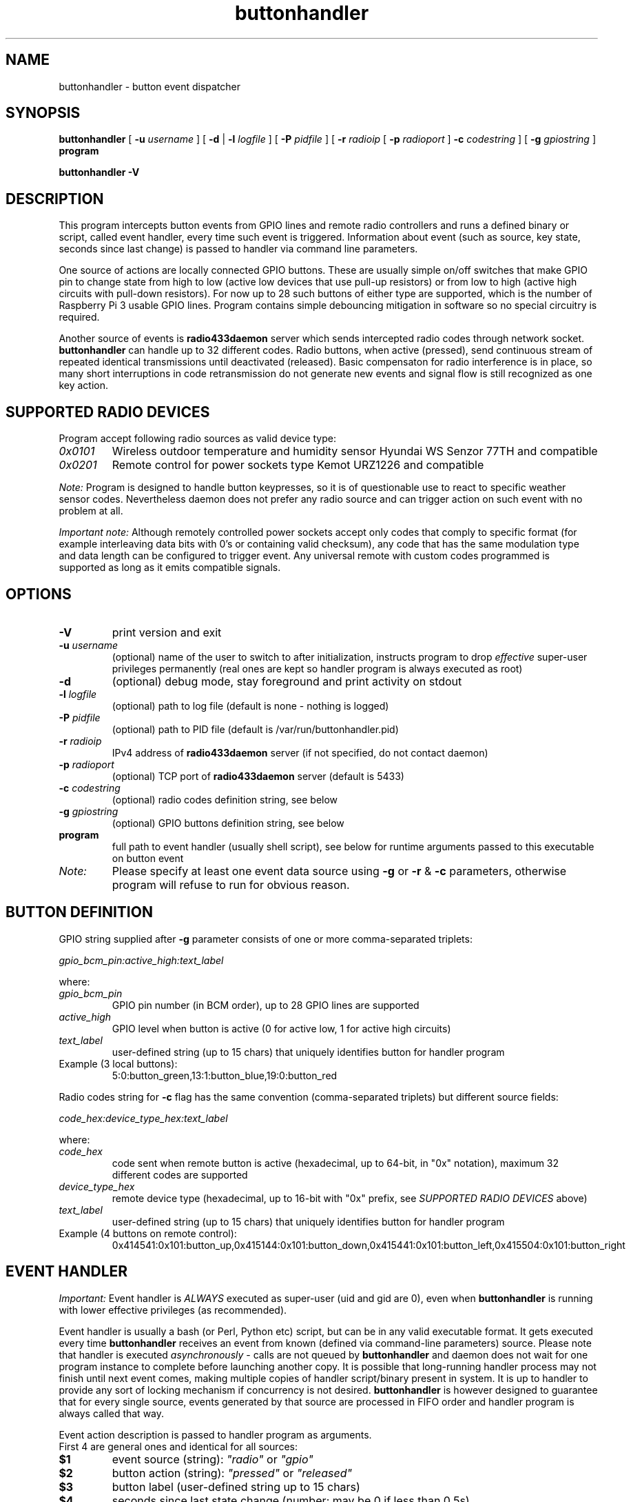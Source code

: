 .TH buttonhandler "8" "December 2017" "raspik-utils" "Raspik Utilities by Micu"
.SH NAME
buttonhandler - button event dispatcher
.SH SYNOPSIS
.B buttonhandler
[
.BI "\-u " username
] [
.B \-d
|
.BI "\-l " logfile
] [
.BI "\-P " pidfile
] [
.BI "\-r " radioip
[
.BI "\-p " radioport
]
.BI "\-c " codestring
] [
.BI "\-g " gpiostring
]
.B program
.PP
.B buttonhandler \-V
.SH DESCRIPTION
This program intercepts button events from GPIO lines and remote radio controllers
and runs a defined binary or script, called event handler, every time such event
is triggered. Information about event (such as source, key state, seconds since last
change) is passed to handler via command line parameters.
.PP
One source of actions are locally connected GPIO buttons. These are usually simple
on/off switches that make GPIO pin to change state from high to low (active low
devices that use pull-up resistors) or from low to high (active high circuits with
pull-down resistors). For now up to 28 such buttons of either type are supported,
which is the number of Raspberry Pi 3 usable GPIO lines. Program contains simple 
debouncing mitigation in software so no special circuitry is required.
.PP
Another source of events is \fBradio433daemon\fR server which sends intercepted
radio codes through network socket. \fBbuttonhandler\fR
can handle up to 32 different codes. Radio buttons, when active (pressed), send
continuous stream of repeated identical transmissions until deactivated (released).
Basic compensaton for radio interference is in place, so many short interruptions in
code retransmission do not generate new events and signal flow is still recognized
as one key action.
.SH SUPPORTED RADIO DEVICES
Program accept following radio sources as valid device type:
.TP
.I 0x0101
Wireless outdoor temperature and humidity sensor Hyundai WS Senzor 77TH
and compatible
.TP
.I 0x0201
Remote control for power sockets type Kemot URZ1226 and compatible
.PP
.I Note:
Program is designed to handle button keypresses, so it is of questionable use to react to
specific weather sensor codes. Nevertheless daemon does not prefer any radio source and
can trigger action on such event with no problem at all.
.PP
.I Important note:
Although remotely controlled power sockets accept only codes that comply to specific format
(for example interleaving data bits with 0's or containing valid checksum), any code that
has the same modulation type and data length can be configured to trigger event.
Any universal remote with custom codes programmed is supported as long as it emits compatible signals.
.SH OPTIONS
.TP
.B \-V
print version and exit
.TP
.BI "\-u" " username"
(optional) name of the user to switch to after initialization,
instructs program to drop \fIeffective\fR super-user privileges
permanently (real ones are kept so handler program is always executed as root)
.TP
.B "\-d"
(optional) debug mode, stay foreground and print activity on stdout
.TP
.BI "\-l" " logfile"
(optional) path to log file (default is none - nothing is logged)
.TP
.BI "\-P" " pidfile"
(optional) path to PID file (default is /var/run/buttonhandler.pid)
.TP
.BI "\-r" " radioip"
IPv4 address of \fBradio433daemon\fR server (if not specified,
do not contact daemon)
.TP
.BI "\-p" " radioport"
(optional) TCP port of \fBradio433daemon\fR server (default is 5433)
.TP
.BI "\-c" " codestring"
(optional) radio codes definition string, see below
.TP
.BI "\-g" " gpiostring"
(optional) GPIO buttons definition string, see below
.TP
.B program
full path to event handler (usually shell script), see below for runtime arguments
passed to this executable on button event
.TP
.I Note:
Please specify at least one event data source using \fB\-g\fR or \fB\-r\fR & \fB\-c\fR
parameters, otherwise program will refuse to run for obvious reason.
.SH BUTTON DEFINITION
GPIO string supplied after \fB\-g\fR parameter consists of one or more comma-separated triplets:
.PP
.I gpio_bcm_pin:active_high:text_label
.PP
where:
.TP
.I gpio_bcm_pin
GPIO pin number (in BCM order), up to 28 GPIO lines are supported
.TP
.I active_high
GPIO level when button is active (0 for active low, 1 for active high circuits)
.TP
.I text_label
user-defined string (up to 15 chars) that uniquely identifies button for handler program
.TP
Example (3 local buttons):
5:0:button_green,13:1:button_blue,19:0:button_red
.PP
Radio codes string for \fB\-c\fR flag has the same convention (comma-separated triplets)
but different source fields:
.PP
.I code_hex:device_type_hex:text_label
.PP
where:
.TP
.I code_hex
code sent when remote button is active (hexadecimal, up to 64-bit, in "0x" notation),
maximum 32 different codes are supported
.TP
.I device_type_hex
remote device type (hexadecimal, up to 16-bit with "0x" prefix, see
\fISUPPORTED RADIO DEVICES\fR above)
.TP
.I text_label
user-defined string (up to 15 chars) that uniquely identifies button for handler program
.TP
Example (4 buttons on remote control):
0x414541:0x101:button_up,0x415144:0x101:button_down,0x415441:0x101:button_left,0x415504:0x101:button_right
.SH EVENT HANDLER
.I Important:
Event handler is \fIALWAYS\fR executed as super-user (uid and gid are 0), even when
\fBbuttonhandler\fR is running with lower effective privileges (as recommended).
.PP
Event handler is usually a bash (or Perl, Python etc) script, but can be in any valid
executable format. It gets executed every time \fBbuttonhandler\fR
receives an event from known (defined via command-line parameters) source. Please note
that handler is executed \fIasynchronously\fR - calls are not queued by \fBbuttonhandler\fR
and daemon does not wait for one program instance to complete before launching another
copy. It is possible that long-running handler process may not finish until next
event comes, making multiple copies of handler script/binary present in system.
It is up to handler to provide any sort of locking mechanism if concurrency is not desired.
\fBbuttonhandler\fR is however designed to guarantee that for every single source, events
generated by that source are processed in FIFO order and handler program is always called that way.
.PP
Event action description is passed to handler program as arguments.
.br
First 4 are general ones and identical for all sources:
.TP
.B $1
event source (string): \fI"radio"\fR or \fI"gpio"\fR
.TP
.B $2
button action (string): \fI"pressed"\fR or \fI"released"\fR
.TP
.B $3
button label (user-defined string up to 15 chars)
.TP
.B $4
seconds since last state change (number; may be 0 if less than 0.5s)
.PP
Remaining arguments carry source-specific data.
.br
For GPIO buttons ($1 == "gpio"):
.TP
.B $5
GPIO pin number (BCM scheme)
.TP
.B $6
raw pin value (0 or 1)
.PP
For remote (radio) buttons ($1 == "radio"):
.TP
.B $5
64-bit raw hexadecimal code, with "0x" prefix, uppercase
.TP
.B $6
source device type, 16-bit hexadecimal number with "0x" prefix,
uppercase - see \fISUPPORTED RADIO DEVICES\fR
.TP
.B $7
valid bits (code length), decimal number, depends on source type
.PP
Example framework for bash script:
.PP
.RS
BTN_TYPE=$1
.br
BTN_ACTION=$2
.br
BTN_LABEL=$3
.br
BTN_AGE=$4
.br
if [ "${BTN_TYPE}" == "gpio" ]; then
.br
  BTN_GPIO_PIN=$5
.br
  BTN_GPIO_VALUE=$6
.br
elif [ "${BTN_TYPE}" == "radio" ]; then
.br
  BTN_RADIO_CODE=$5
.br
  BTN_RADIO_DEVICE=$6
.br
  BTN_RADIO_BITS=$7
.br
else
.br
  # Shouldn't happen if executed by buttonhandler
.br
  exit 1
.br
fi
.br
logger "Event: ${BTN_TYPE} button ${BTN_LABEL} ${BTN_ACTION} after ${BTN_AGE} second(s)"
.RE
.SH SIGNALS
SIGHUP signal instructs program to truncate and reopen its log file, which is
useful during log rotation (for example by \fBlogrotate\fR utility).
.SH BUGS
None so far.
.SH SEE ALSO
.BR radiodump "(1), " power433control "(1), " radio433client "(1), " radio433daemon "(8), " sensorproxy "(8), " buttonhandler "(8) "
.SH AUTHOR
Michal "Micu" Cieslakiewicz <michal.cieslakiewicz@wp.pl>
